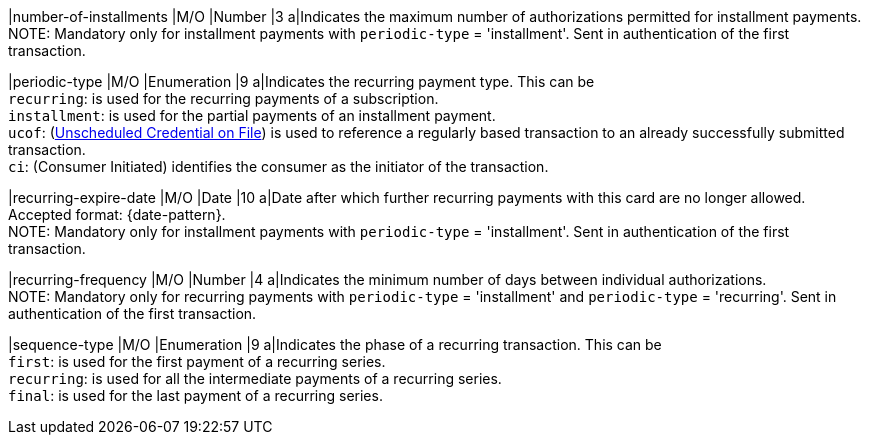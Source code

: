 
// tag::three-ds[]

|number-of-installments
|M/O
|Number
|3
a|Indicates the maximum number of authorizations permitted for installment payments. +
NOTE: Mandatory only for installment payments with ``periodic-type`` = 'installment'. Sent in authentication of the first transaction.

// end::three-ds[]

|periodic-type 
|M/O 
|Enumeration 
|9 
a|Indicates the recurring payment type. This can be +
``recurring``: is used for the recurring payments of a subscription. +
``installment``: is used for the partial payments of an installment payment. +
``ucof``: (<<CreditCard_PaymentFeatures_RecurringTransaction_PeriodicTypes_ucof, Unscheduled Credential on File>>) is used to reference a regularly based transaction to an already successfully submitted transaction. +
``ci``: (Consumer Initiated) identifies the consumer as the initiator of the transaction.

//-

// tag::three-ds[]

|recurring-expire-date
|M/O
|Date 
|10
a|Date after which further recurring payments with this card are no longer allowed. Accepted format: {date-pattern}. +
NOTE: Mandatory only for installment payments with ``periodic-type`` = 'installment'. Sent in authentication of the first transaction.

|recurring-frequency
|M/O 
|Number
|4
a|Indicates the minimum number of days between individual authorizations. +
NOTE: Mandatory only for recurring payments with ``periodic-type`` = 'installment' and ``periodic-type`` = 'recurring'. Sent in authentication of the first transaction. 

// end::three-ds[]

|sequence-type 
|M/O 
|Enumeration 
|9 
a|Indicates the phase of a recurring transaction. This can be +
``first``: is used for the first payment of a recurring series. +
``recurring``: is used for all the intermediate payments of a recurring series. +
``final``: is used for the last payment of a recurring series.

//-
 
